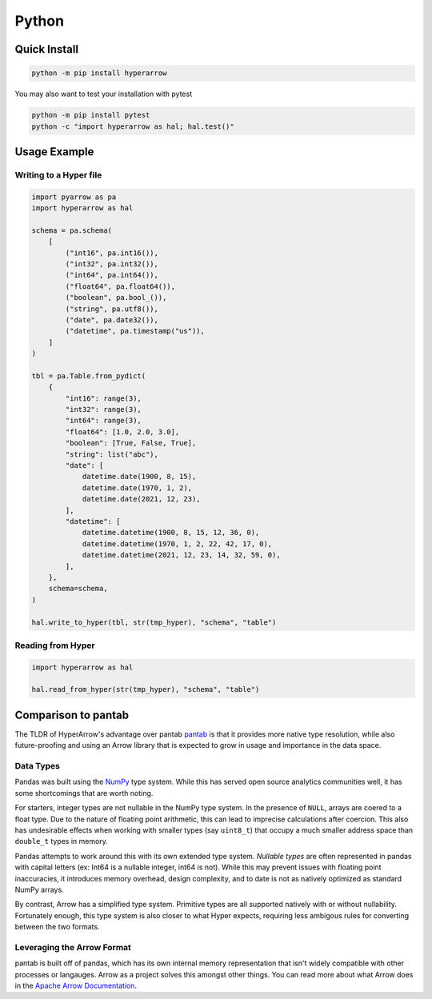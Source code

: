 Python
======

Quick Install
-------------

.. code-block:: sh

   python -m pip install hyperarrow

You may also want to test your installation with pytest

.. code-block:: sh

   python -m pip install pytest
   python -c "import hyperarrow as hal; hal.test()"

Usage Example
-------------

Writing to a Hyper file
~~~~~~~~~~~~~~~~~~~~~~~

.. code-block:: python

   import pyarrow as pa
   import hyperarrow as hal

   schema = pa.schema(
       [
           ("int16", pa.int16()),
           ("int32", pa.int32()),
           ("int64", pa.int64()),
           ("float64", pa.float64()),
           ("boolean", pa.bool_()),
           ("string", pa.utf8()),
           ("date", pa.date32()),
           ("datetime", pa.timestamp("us")),
       ]
   )

   tbl = pa.Table.from_pydict(
       {
           "int16": range(3),
           "int32": range(3),
           "int64": range(3),
           "float64": [1.0, 2.0, 3.0],
           "boolean": [True, False, True],
           "string": list("abc"),
           "date": [
               datetime.date(1900, 8, 15),
               datetime.date(1970, 1, 2),
               datetime.date(2021, 12, 23),
           ],
           "datetime": [
               datetime.datetime(1900, 8, 15, 12, 36, 0),
               datetime.datetime(1970, 1, 2, 22, 42, 17, 0),
               datetime.datetime(2021, 12, 23, 14, 32, 59, 0),
           ],
       },
       schema=schema,
   )

   hal.write_to_hyper(tbl, str(tmp_hyper), "schema", "table")


Reading from Hyper
~~~~~~~~~~~~~~~~~~

.. code-block:: python

   import hyperarrow as hal

   hal.read_from_hyper(str(tmp_hyper), "schema", "table")


Comparison to pantab
--------------------

The TLDR of HyperArrow's advantage over pantab `pantab <https://pantab.readthedocs.io/en/latest/>`_ is that it provides more native type resolution, while also future-proofing and using an Arrow library that is expected to grow in usage and importance in the data space.


Data Types
~~~~~~~~~~

Pandas was built using the `NumPy <https://numpy.org>`_ type system. While this has served open source analytics communities well, it has some shortcomings that are worth noting.

For starters, integer types are not nullable in the NumPy type system. In the presence of ``NULL``, arrays are coered to a float type. Due to the nature of floating point arithmetic, this can lead to imprecise calculations after coercion. This also has undesirable effects when working with smaller types (say ``uint8_t``) that occupy a much smaller address space than ``double_t`` types in memory.

Pandas attempts to work around this with its own extended type system. *Nullable types* are often represented in pandas with capital letters (ex: Int64 is a nullable integer, int64 is not). While this may prevent issues with floating point inaccuracies, it introduces memory overhead, design complexity, and to date is not as natively optimized as standard NumPy arrays.

By contrast, Arrow has a simplified type system. Primitive types are all supported natively with or without nullability. Fortunately enough, this type system is also closer to what Hyper expects, requiring less ambigous rules for converting between the two formats.

Leveraging the Arrow Format
~~~~~~~~~~~~~~~~~~~~~~~~~~~

pantab is built off of pandas, which has its own internal memory representation that isn't widely compatible with other processes or langauges. Arrow as a project solves this amongst other things. You can read more about what Arrow does in the `Apache Arrow Documentation <https://arrow.apache.org/docs/index.html>`_.
